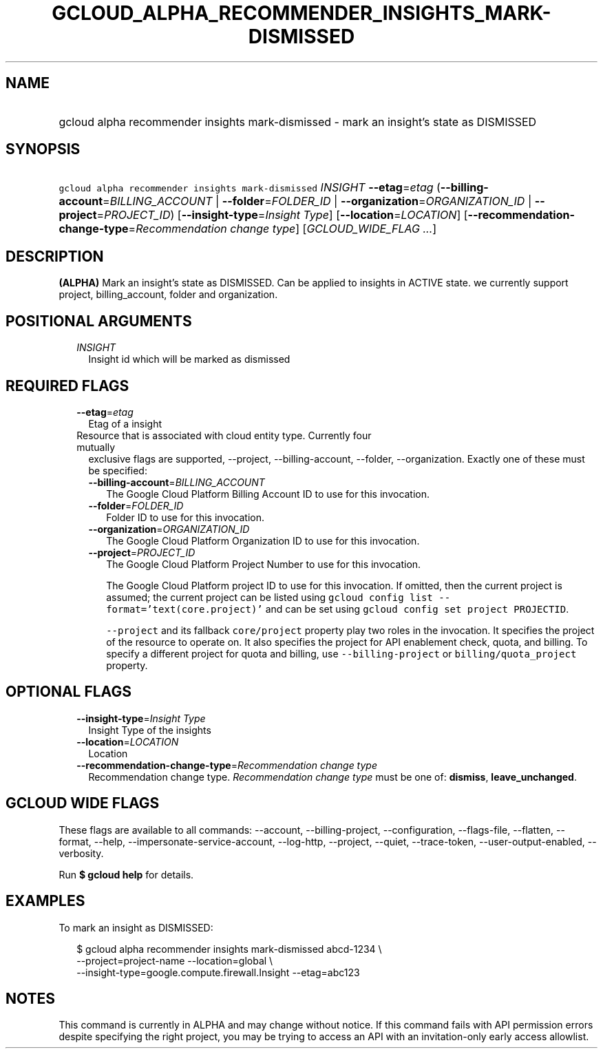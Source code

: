 
.TH "GCLOUD_ALPHA_RECOMMENDER_INSIGHTS_MARK\-DISMISSED" 1



.SH "NAME"
.HP
gcloud alpha recommender insights mark\-dismissed \- mark an insight's state as DISMISSED



.SH "SYNOPSIS"
.HP
\f5gcloud alpha recommender insights mark\-dismissed\fR \fIINSIGHT\fR \fB\-\-etag\fR=\fIetag\fR (\fB\-\-billing\-account\fR=\fIBILLING_ACCOUNT\fR\ |\ \fB\-\-folder\fR=\fIFOLDER_ID\fR\ |\ \fB\-\-organization\fR=\fIORGANIZATION_ID\fR\ |\ \fB\-\-project\fR=\fIPROJECT_ID\fR) [\fB\-\-insight\-type\fR=\fIInsight\fR\ \fIType\fR] [\fB\-\-location\fR=\fILOCATION\fR] [\fB\-\-recommendation\-change\-type\fR=\fIRecommendation\fR\ \fIchange\fR\ \fItype\fR] [\fIGCLOUD_WIDE_FLAG\ ...\fR]



.SH "DESCRIPTION"

\fB(ALPHA)\fR Mark an insight's state as DISMISSED. Can be applied to insights
in ACTIVE state. we currently support project, billing_account, folder and
organization.



.SH "POSITIONAL ARGUMENTS"

.RS 2m
.TP 2m
\fIINSIGHT\fR
Insight id which will be marked as dismissed


.RE
.sp

.SH "REQUIRED FLAGS"

.RS 2m
.TP 2m
\fB\-\-etag\fR=\fIetag\fR
Etag of a insight

.TP 2m

Resource that is associated with cloud entity type. Currently four mutually
exclusive flags are supported, \-\-project, \-\-billing\-account, \-\-folder,
\-\-organization. Exactly one of these must be specified:

.RS 2m
.TP 2m
\fB\-\-billing\-account\fR=\fIBILLING_ACCOUNT\fR
The Google Cloud Platform Billing Account ID to use for this invocation.

.TP 2m
\fB\-\-folder\fR=\fIFOLDER_ID\fR
Folder ID to use for this invocation.

.TP 2m
\fB\-\-organization\fR=\fIORGANIZATION_ID\fR
The Google Cloud Platform Organization ID to use for this invocation.

.TP 2m
\fB\-\-project\fR=\fIPROJECT_ID\fR
The Google Cloud Platform Project Number to use for this invocation.

The Google Cloud Platform project ID to use for this invocation. If omitted,
then the current project is assumed; the current project can be listed using
\f5gcloud config list \-\-format='text(core.project)'\fR and can be set using
\f5gcloud config set project PROJECTID\fR.

\f5\-\-project\fR and its fallback \f5core/project\fR property play two roles in
the invocation. It specifies the project of the resource to operate on. It also
specifies the project for API enablement check, quota, and billing. To specify a
different project for quota and billing, use \f5\-\-billing\-project\fR or
\f5billing/quota_project\fR property.


.RE
.RE
.sp

.SH "OPTIONAL FLAGS"

.RS 2m
.TP 2m
\fB\-\-insight\-type\fR=\fIInsight\fR \fIType\fR
Insight Type of the insights

.TP 2m
\fB\-\-location\fR=\fILOCATION\fR
Location

.TP 2m
\fB\-\-recommendation\-change\-type\fR=\fIRecommendation\fR \fIchange\fR \fItype\fR
Recommendation change type. \fIRecommendation change type\fR must be one of:
\fBdismiss\fR, \fBleave_unchanged\fR.


.RE
.sp

.SH "GCLOUD WIDE FLAGS"

These flags are available to all commands: \-\-account, \-\-billing\-project,
\-\-configuration, \-\-flags\-file, \-\-flatten, \-\-format, \-\-help,
\-\-impersonate\-service\-account, \-\-log\-http, \-\-project, \-\-quiet,
\-\-trace\-token, \-\-user\-output\-enabled, \-\-verbosity.

Run \fB$ gcloud help\fR for details.



.SH "EXAMPLES"

To mark an insight as DISMISSED:

.RS 2m
$ gcloud alpha recommender insights mark\-dismissed abcd\-1234 \e
    \-\-project=project\-name \-\-location=global \e
    \-\-insight\-type=google.compute.firewall.Insight \-\-etag=abc123
.RE



.SH "NOTES"

This command is currently in ALPHA and may change without notice. If this
command fails with API permission errors despite specifying the right project,
you may be trying to access an API with an invitation\-only early access
allowlist.

